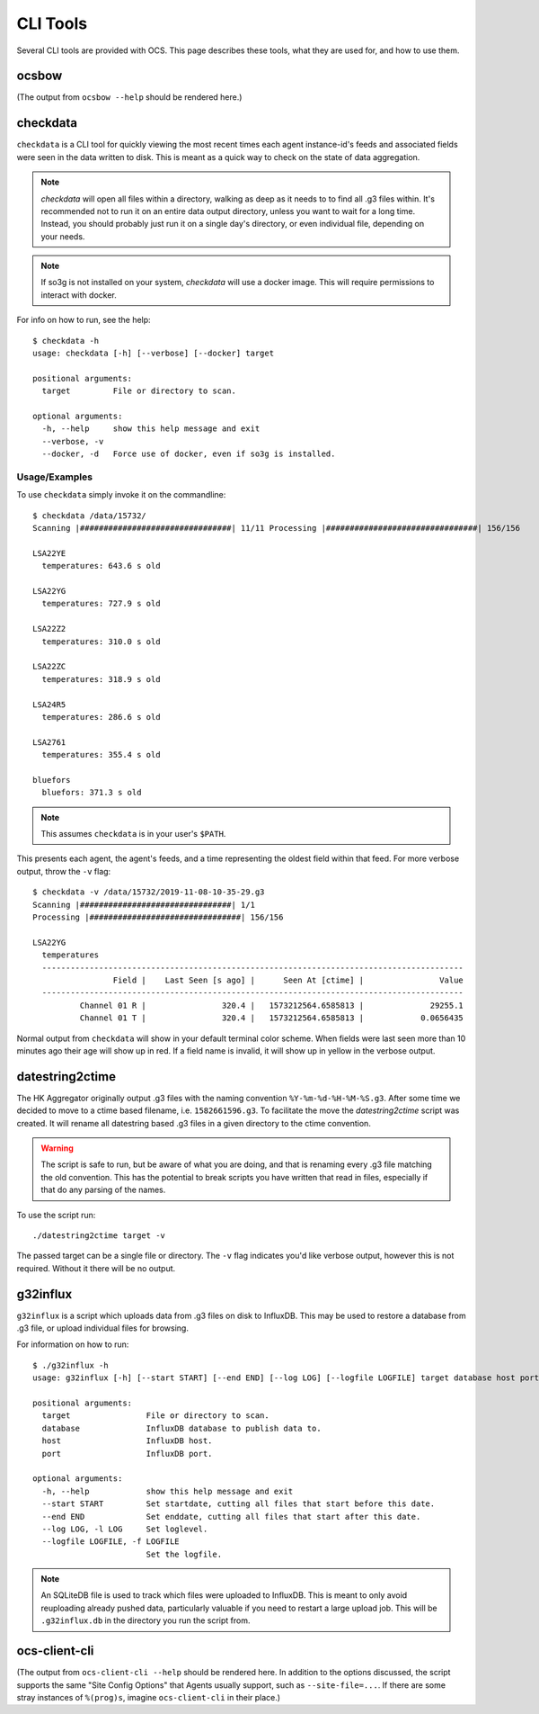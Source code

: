 .. highlight:: bash

.. _cli_tools:

=========
CLI Tools
=========

Several CLI tools are provided with OCS. This page describes these tools, what
they are used for, and how to use them.

ocsbow 
======

(The output from ``ocsbow --help`` should be rendered here.)

.. argparse::
   :module: ocs.ocsbow
   :func: get_parser
   :prog: ocsbow

checkdata
=========

``checkdata`` is a CLI tool for quickly viewing the most recent times each
agent instance-id's feeds and associated fields were seen in the data written
to disk. This is meant as a quick way to check on the state of data
aggregation.

.. note::
    `checkdata` will open all files within a directory, walking as deep as it
    needs to to find all .g3 files within. It's recommended not to run it on an
    entire data output directory, unless you want to wait for a long time.
    Instead, you should probably just run it on a single day's directory, or
    even individual file, depending on your needs.

.. note::
    If so3g is not installed on your system, `checkdata` will use a docker
    image. This will require permissions to interact with docker.

For info on how to run, see the help::

    $ checkdata -h
    usage: checkdata [-h] [--verbose] [--docker] target
    
    positional arguments:
      target         File or directory to scan.
    
    optional arguments:
      -h, --help     show this help message and exit
      --verbose, -v
      --docker, -d   Force use of docker, even if so3g is installed.

Usage/Examples
--------------
To use ``checkdata`` simply invoke it on the commandline::

    $ checkdata /data/15732/
    Scanning |################################| 11/11 Processing |################################| 156/156
    
    LSA22YE
      temperatures: 643.6 s old
    
    LSA22YG
      temperatures: 727.9 s old
    
    LSA22Z2
      temperatures: 310.0 s old
    
    LSA22ZC
      temperatures: 318.9 s old
    
    LSA24R5
      temperatures: 286.6 s old
    
    LSA2761
      temperatures: 355.4 s old
    
    bluefors
      bluefors: 371.3 s old

.. note::
    This assumes ``checkdata`` is in your user's ``$PATH``.

This presents each agent, the agent's feeds, and a time representing the oldest
field within that feed. For more verbose output, throw the ``-v`` flag::

    $ checkdata -v /data/15732/2019-11-08-10-35-29.g3
    Scanning |################################| 1/1
    Processing |################################| 156/156
    
    LSA22YG
      temperatures
      -----------------------------------------------------------------------------------------
                     Field |    Last Seen [s ago] |      Seen At [ctime] |                Value
      -----------------------------------------------------------------------------------------
              Channel 01 R |                320.4 |   1573212564.6585813 |              29255.1
              Channel 01 T |                320.4 |   1573212564.6585813 |            0.0656435

Normal output from ``checkdata`` will show in your default terminal color
scheme. When fields were last seen more than 10 minutes ago their age will show
up in red. If a field name is invalid, it will show up in yellow in the verbose
output.

datestring2ctime
================
The HK Aggregator originally output .g3 files with the naming convention
``%Y-%m-%d-%H-%M-%S.g3``. After some time we decided to move to a ctime based
filename, i.e. ``1582661596.g3``. To facilitate the move the `datestring2ctime`
script was created. It will rename all datestring based .g3 files in a given
directory to the ctime convention.

.. warning:: The script is safe to run, but be aware of what you are doing, and that is
             renaming every .g3 file matching the old convention. This has the potential to
             break scripts you have written that read in files, especially if that do any
             parsing of the names.

To use the script run::

    ./datestring2ctime target -v

The passed target can be a single file or directory. The ``-v`` flag indicates
you'd like verbose output, however this is not required. Without it there will
be no output.

g32influx
=========
``g32influx`` is a script which uploads data from .g3 files on disk to
InfluxDB. This may be used to restore a database from .g3 file, or upload
individual files for browsing.

For information on how to run::

    $ ./g32influx -h
    usage: g32influx [-h] [--start START] [--end END] [--log LOG] [--logfile LOGFILE] target database host port
    
    positional arguments:
      target                File or directory to scan.
      database              InfluxDB database to publish data to.
      host                  InfluxDB host.
      port                  InfluxDB port.
    
    optional arguments:
      -h, --help            show this help message and exit
      --start START         Set startdate, cutting all files that start before this date.
      --end END             Set enddate, cutting all files that start after this date.
      --log LOG, -l LOG     Set loglevel.
      --logfile LOGFILE, -f LOGFILE
                            Set the logfile.

.. note::
    An SQLiteDB file is used to track which files were uploaded to InfluxDB. This
    is meant to only avoid reuploading already pushed data, particularly valuable
    if you need to restart a large upload job. This will be ``.g32influx.db`` in
    the directory you run the script from.


ocs-client-cli
==============

(The output from ``ocs-client-cli --help`` should be rendered here.
In addition to the options discussed, the script supports the same
"Site Config Options" that Agents usually support, such as
``--site-file=...``.  If there are some stray instances of
``%(prog)s``, imagine ``ocs-client-cli`` in their place.)

.. argparse::
   :module: ocs.client_cli
   :func: get_parser
   :prog: ocs-client-cli
